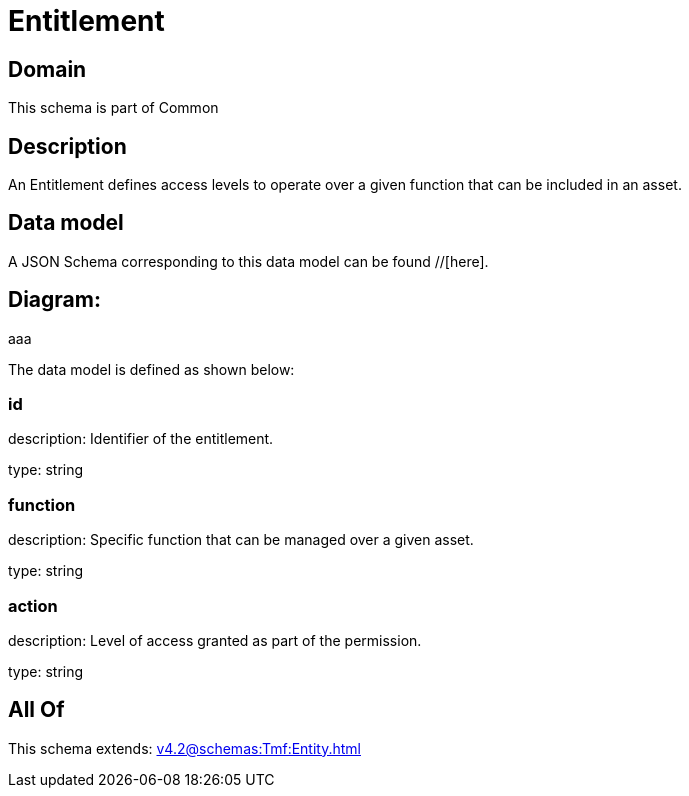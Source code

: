 = Entitlement

[#domain]
== Domain

This schema is part of Common

[#description]
== Description
An Entitlement defines access levels to operate over a given function that can be included in an asset.


[#data_model]
== Data model

A JSON Schema corresponding to this data model can be found //[here].

== Diagram:
aaa

The data model is defined as shown below:


=== id
description: Identifier of the entitlement.

type: string


=== function
description: Specific function that can be managed over a given asset.

type: string


=== action
description: Level of access granted as part of the permission.

type: string


[#all_of]
== All Of

This schema extends: xref:v4.2@schemas:Tmf:Entity.adoc[]
